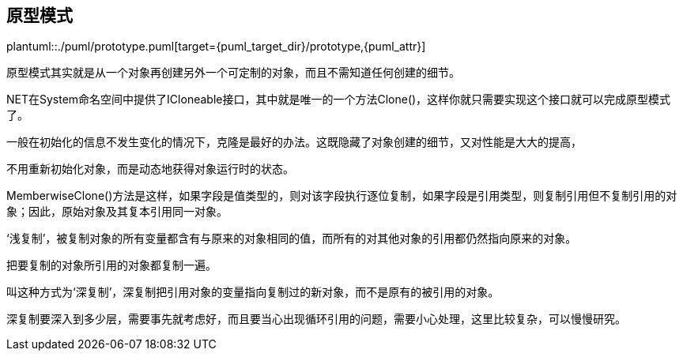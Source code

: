 [[prototype]]
== 原型模式

plantuml::./puml/prototype.puml[target={puml_target_dir}/prototype,{puml_attr}]

原型模式其实就是从一个对象再创建另外一个可定制的对象，而且不需知道任何创建的细节。

.NET在System命名空间中提供了ICloneable接口，其中就是唯一的一个方法Clone()，这样你就只需要实现这个接口就可以完成原型模式了。

一般在初始化的信息不发生变化的情况下，克隆是最好的办法。这既隐藏了对象创建的细节，又对性能是大大的提高，

不用重新初始化对象，而是动态地获得对象运行时的状态。

MemberwiseClone()方法是这样，如果字段是值类型的，则对该字段执行逐位复制，如果字段是引用类型，则复制引用但不复制引用的对象；因此，原始对象及其复本引用同一对象。

‘浅复制’，被复制对象的所有变量都含有与原来的对象相同的值，而所有的对其他对象的引用都仍然指向原来的对象。

把要复制的对象所引用的对象都复制一遍。

叫这种方式为‘深复制’，深复制把引用对象的变量指向复制过的新对象，而不是原有的被引用的对象。

深复制要深入到多少层，需要事先就考虑好，而且要当心出现循环引用的问题，需要小心处理，这里比较复杂，可以慢慢研究。

